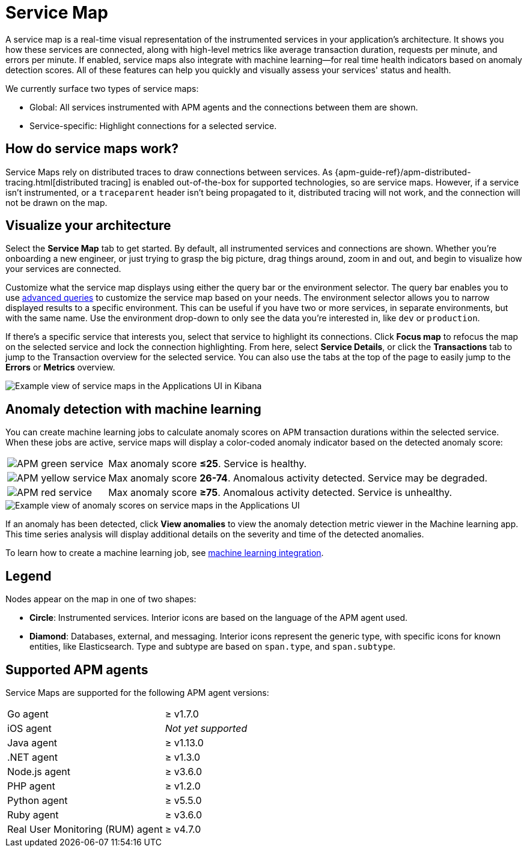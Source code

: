 [[apm-service-maps]]
= Service Map

A service map is a real-time visual representation of the instrumented services in your application's architecture.
It shows you how these services are connected, along with high-level metrics like average transaction duration,
requests per minute, and errors per minute.
If enabled, service maps also integrate with machine learning--for real time health indicators based on anomaly detection scores.
All of these features can help you quickly and visually assess your services' status and health.

// Conditionally display a screenshot or video depending on what the
// current documentation version is.

ifeval::["{is-current-version}"=="true"]
++++
<script type="text/javascript" async src="https://play.vidyard.com/embed/v4.js"></script>
<img
  style="width: 100%; margin: auto; display: block;"
  class="vidyard-player-embed"
  src="https://play.vidyard.com/VH8gKnPE3Z2csACZTCeQrw.jpg"
  data-uuid="VH8gKnPE3Z2csACZTCeQrw"
  data-v="4"
  data-type="inline"
/>
</br>
++++
endif::[]

ifeval::["{is-current-version}"=="false"]
[role="screenshot"]
image::./images/service-maps.png[Example view of service maps in the Applications UI in Kibana]
endif::[]

We currently surface two types of service maps:

* Global: All services instrumented with APM agents and the connections between them are shown.
* Service-specific: Highlight connections for a selected service.

[float]
[[service-maps-how]]
== How do service maps work?

Service Maps rely on distributed traces to draw connections between services.
As {apm-guide-ref}/apm-distributed-tracing.html[distributed tracing] is enabled out-of-the-box for supported technologies, so are service maps.
However, if a service isn't instrumented,
or a `traceparent` header isn't being propagated to it,
distributed tracing will not work, and the connection will not be drawn on the map.

[float]
[[visualize-your-architecture]]
== Visualize your architecture

Select the **Service Map** tab to get started.
By default, all instrumented services and connections are shown.
Whether you're onboarding a new engineer, or just trying to grasp the big picture,
drag things around, zoom in and out, and begin to visualize how your services are connected.

Customize what the service map displays using either the query bar or the environment selector.
The query bar enables you to use <<apm-advanced-queries,advanced queries>> to customize the service map based on your needs.
The environment selector allows you to narrow displayed results to a specific environment.
This can be useful if you have two or more services, in separate environments, but with the same name.
Use the environment drop-down to only see the data you're interested in, like `dev` or `production`.

If there's a specific service that interests you, select that service to highlight its connections.
Click **Focus map** to refocus the map on the selected service and lock the connection highlighting.
From here, select **Service Details**, or click the **Transactions** tab to jump to the Transaction overview for the selected service.
You can also use the tabs at the top of the page to easily jump to the **Errors** or **Metrics** overview.

[role="screenshot"]
image::./images/service-maps-java.png[Example view of service maps in the Applications UI in Kibana]

[float]
[[service-map-anomaly-detection]]
== Anomaly detection with machine learning

You can create machine learning jobs to calculate anomaly scores on APM transaction durations within the selected service.
When these jobs are active, service maps will display a color-coded anomaly indicator based on the detected anomaly score:

[horizontal]
image:./images/green-service.png[APM green service]:: Max anomaly score **≤25**. Service is healthy.
image:./images/yellow-service.png[APM yellow service]:: Max anomaly score **26-74**. Anomalous activity detected. Service may be degraded.
image:./images/red-service.png[APM red service]:: Max anomaly score **≥75**. Anomalous activity detected. Service is unhealthy.

[role="screenshot"]
image::./images/apm-service-map-anomaly.png[Example view of anomaly scores on service maps in the Applications UI]

If an anomaly has been detected, click *View anomalies* to view the anomaly detection metric viewer in the Machine learning app.
This time series analysis will display additional details on the severity and time of the detected anomalies.

To learn how to create a machine learning job, see <<apm-machine-learning-integration,machine learning integration>>.

[float]
[[service-maps-legend]]
== Legend

Nodes appear on the map in one of two shapes:

* **Circle**: Instrumented services. Interior icons are based on the language of the APM agent used.
* **Diamond**: Databases, external, and messaging. Interior icons represent the generic type,
with specific icons for known entities, like Elasticsearch.
Type and subtype are based on `span.type`, and `span.subtype`.

[float]
[[service-maps-supported]]
== Supported APM agents

Service Maps are supported for the following APM agent versions:

[horizontal]
Go agent:: ≥ v1.7.0
iOS agent:: _Not yet supported_
Java agent:: ≥ v1.13.0
.NET agent:: ≥ v1.3.0
Node.js agent:: ≥ v3.6.0
PHP agent:: ≥ v1.2.0
Python agent:: ≥ v5.5.0
Ruby agent:: ≥ v3.6.0
Real User Monitoring (RUM) agent:: ≥ v4.7.0
